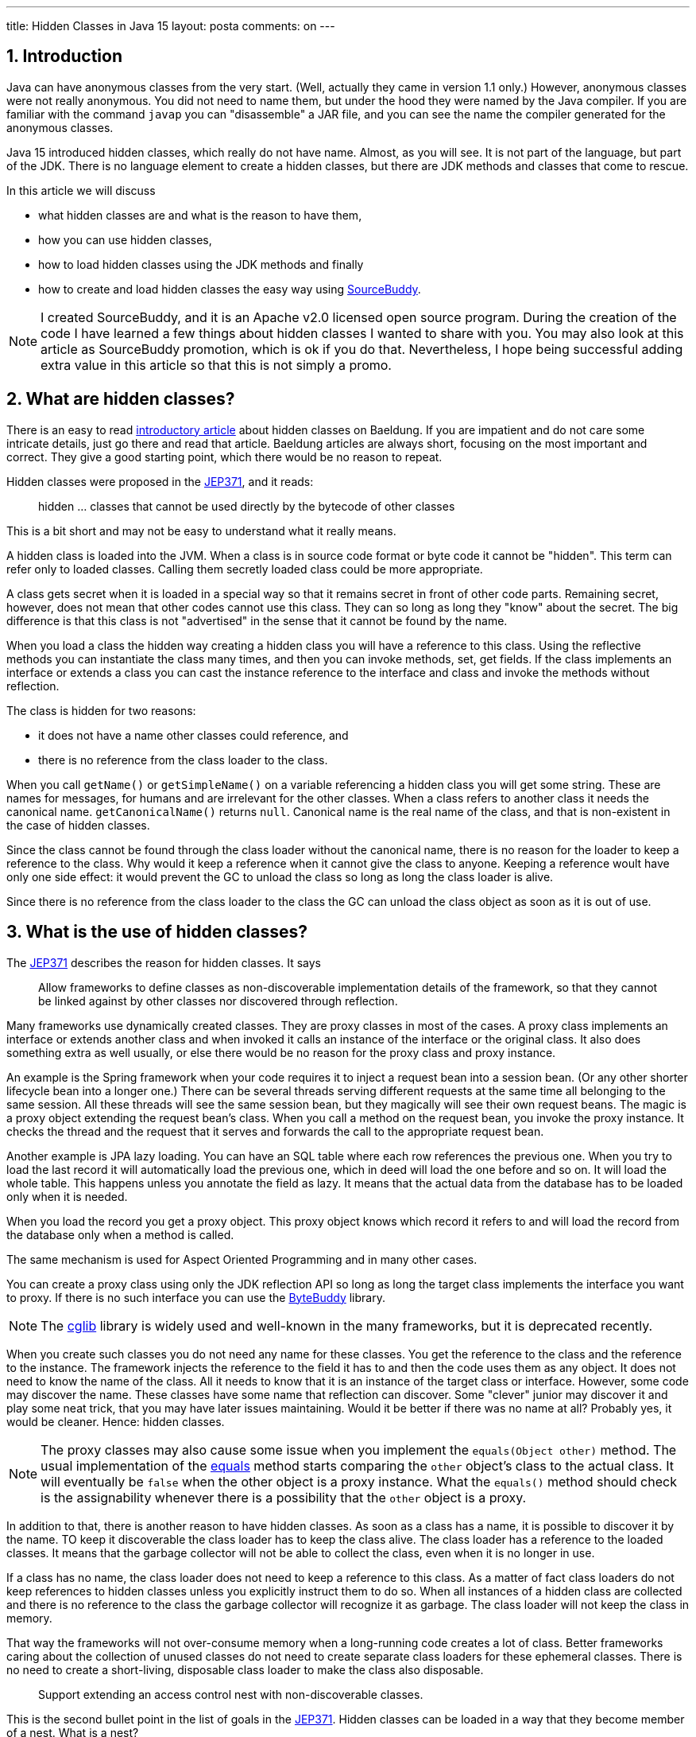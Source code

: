 ---
title: Hidden Classes in Java 15
layout: posta
comments: on
---



== 1. Introduction








Java can have anonymous classes from the very start.
(Well, actually they came in version 1.1 only.)
However, anonymous classes were not really anonymous.
You did not need to name them, but under the hood they were named by the Java compiler.
If you are familiar with the command `javap` you can "disassemble" a JAR file, and you can see the name the compiler generated for the anonymous classes.

Java 15 introduced hidden classes, which really do not have name.
Almost, as you will see.
It is not part of the language, but part of the JDK.
There is no language element to create a hidden classes, but there are JDK methods and classes that come to rescue.

In this article we will discuss

* what hidden classes are and what is the reason to have them,

* how you can use hidden classes,

* how to load hidden classes using the JDK methods and finally

* how to create and load hidden classes the easy way using link:https://github.com/sourcebuddy/sourcebuddy[SourceBuddy].

[NOTE]
====
I created SourceBuddy, and it is an Apache v2.0 licensed open source program.
During the creation of the code I have learned a few things about hidden classes I wanted to share with you.
You may also look at this article as SourceBuddy promotion, which is ok if you do that.
Nevertheless, I hope being successful adding extra value in this article so that this is not simply a promo.
====


== 2. What are hidden classes?

There is an easy to read link:https://www.baeldung.com/java-hidden-classes[introductory article] about hidden classes on Baeldung.
If you are impatient and do not care some intricate details, just go there and read that article.
Baeldung articles are always short, focusing on the most important and correct.
They give a good starting point, which there would be no reason to repeat.

Hidden classes were proposed in the link:https://openjdk.org/jeps/371[JEP371], and it reads:

____
hidden ... classes that cannot be used directly by the bytecode of other classes
____

This is a bit short and may not be easy to understand what it really means.

A hidden class is loaded into the JVM.
When a class is in source code format or byte code it cannot be "hidden".
This term can refer only to loaded classes.
Calling them secretly loaded class could be more appropriate.

A class gets secret when it is loaded in a special way so that it remains secret in front of other code parts.
Remaining secret, however, does not mean that other codes cannot use this class.
They can so long as long they "know" about the secret.
The big difference is that this class is not "advertised" in the sense that it cannot be found by the name.

When you load a class the hidden way creating a hidden class you will have a reference to this class.
Using the reflective methods you can instantiate the class many times, and then you can invoke methods, set, get fields.
If the class implements an interface or extends a class you can cast the instance reference to the interface and class and invoke the methods without reflection.

The class is hidden for two reasons:

* it does not have a name other classes could reference, and

* there is no reference from the class loader to the class.

When you call `getName()` or `getSimpleName()` on a variable referencing a hidden class you will get some string.
These are names for messages, for humans and are irrelevant for the other classes.
When a class refers to another class it needs the canonical name.
`getCanonicalName()` returns `null`.
Canonical name is the real name of the class, and that is non-existent in the case of hidden classes.

Since the class cannot be found through the class loader without the canonical name, there is no reason for the loader to keep a reference to the class.
Why would it keep a reference when it cannot give the class to anyone.
Keeping a reference woult have only one side effect: it would prevent the GC to unload the class so long as long the class loader is alive.

Since there is no reference from the class loader to the class the GC can unload the class object as soon as it is out of use.


== 3. What is the use of hidden classes?

The link:https://openjdk.org/jeps/371[JEP371] describes the reason for hidden classes.
It says

____
Allow frameworks to define classes as non-discoverable implementation details of the framework, so that they cannot be linked against by other classes nor discovered through reflection.
____

Many frameworks use dynamically created classes.
They are proxy classes in most of the cases.
A proxy class implements an interface or extends another class and when invoked it calls an instance of the interface or the original class.
It also does something extra as well usually, or else there would be no reason for the proxy class and proxy instance.

An example is the Spring framework when your code requires it to inject a request bean into a session bean.
(Or any other shorter lifecycle bean into a longer one.)
There can be several threads serving different requests at the same time all belonging to the same session.
All these threads will see the same session bean, but they magically will see their own request beans.
The magic is a proxy object extending the request bean's class.
When you call a method on the request bean, you invoke the proxy instance.
It checks the thread and the request that it serves and forwards the call to the appropriate request bean.

Another example is JPA lazy loading.
You can have an SQL table where each row references the previous one.
When you try to load the last record it will automatically load the previous one, which in deed will load the one before and so on.
It will load the whole table.
This happens unless you annotate the field as lazy.
It means that the actual data from the database has to be loaded only when it is needed.

When you load the record you get a proxy object.
This proxy object knows which record it refers to and will load the record from the database only when a method is called.

The same mechanism is used for Aspect Oriented Programming and in many other cases.

You can create a proxy class using only the JDK reflection API so long as long the target class implements the interface you want to proxy.
If there is no such interface you can use the link:https://bytebuddy.net/[ByteBuddy] library.

[NOTE]
====
The link:https://github.com/cglib/cglib[cglib] library is widely used and well-known in the many frameworks, but it is deprecated recently.
====

When you create such classes you do not need any name for these classes.
You get the reference to the class and the reference to the instance.
The framework injects the reference to the field it has to and then the code uses them as any object.
It does not need to know the name of the class.
All it needs to know that it is an instance of the target class or interface.
However, some code may discover the name.
These classes have some name that reflection can discover.
Some "clever" junior may discover it and play some neat trick, that you may have later issues maintaining.
Would it be better if there was no name at all?
Probably yes, it would be cleaner.
Hence: hidden classes.

[NOTE]
====
The proxy classes may also cause some issue when you implement the `equals(Object other)` method.
The usual implementation of the link:https://docs.oracle.com/en/java/javase/19/docs/api/java.base/java/lang/Object.html#equals(java.lang.Object)[equals] method starts comparing the `other` object's class to the actual class.
It will eventually be `false` when the other object is a proxy instance.
What the `equals()` method should check is the assignability whenever there is a possibility that the `other` object is a proxy.
====

In addition to that, there is another reason to have hidden classes.
As soon as a class has a name, it is possible to discover it by the name.
TO keep it discoverable the class loader has to keep the class alive.
The class loader has a reference to the loaded classes.
It means that the garbage collector will not be able to collect the class, even when it is no longer in use.

If a class has no name, the class loader does not need to keep a reference to this class.
As a matter of fact class loaders do not keep references to hidden classes unless you explicitly instruct them to do so.
When all instances of a hidden class are collected and there is no reference to the class the garbage collector will recognize it as garbage.
The class loader will not keep the class in memory.

That way the frameworks will not over-consume memory when a long-running code creates a lot of class.
Better frameworks caring about the collection of unused classes do not need to create separate class loaders for these ephemeral classes.
There is no need to create a short-living, disposable class loader to make the class also disposable.

____
Support extending an access control nest with non-discoverable classes.
____

This is the second bullet point in the list of goals in the link:https://openjdk.org/jeps/371[JEP371].
Hidden classes can be loaded in a way that they become member of a nest.
What is a nest?

[NOTE]
====
If you know what a nesting host is, and you are impatient, jump to the next quote.
====

Well it is a long story, but since it is Christmas-time, I am on holiday and this article will not be printed on paper wasting tree, here it goes.
(Actually I wrote this article for weeks. Now it is still not published and already next year, January.)

Once upon a time, there was a Java version 1.0 that did not have inner classes.
Now, if you ask me what inner classes are, then you better stop reading it here.
Then Java version 1.1 introduced inner classes, but it did not change the JVM structure.
The JVM did not know anything about inner classes.
The Java compiler created regular (almost) top level classes from the inner classes.
It invented some funny name, like `A$B` when there was a class `B` inside `A`.

NOTE: You can try to define an `A$B` top level class in the same package where the class `A` containing the class `B` is.
`A$B` is an absolutely valid name.
You will see what the compiler does.

There were some hacking with the visibility though.
An inner class has the same visibility as the top level class.
Anything private inside one compilation unit (file) is visible.
Visibility, however, also enforced by the JVM.
But the JVM sees two top level classes.
To overcome this the compiler generated bridge methods in the classes wherever it was needed.
They are package level for the JVM and when called they pass on the call to the private method.

Then came Java 11 something like 25 years later and link:https://openjdk.org/jeps/181[introduced the nest control].
Since Java 11 every class has a relation to another class or to itself, which is the nest host of the class.
Classes having the same nest host can see each other's private members.
The JVM does not need the bridge methods anymore.

When you load a class hidden you can specify it to become the member of the same nest (having the same nest host) as the class that created the lookup object.

NOTE: We have not discussed yet what a lookup object is, and how to load a class hidden.
It will come.
As for now: a lookup object is something that can load a byte array as hidden class into the JVM memory.
When a lookup object is created from inside a method of a class the lookup object will belong to that class.
When a class is loaded as hidden using the lookup object it is possible to pass an option to make the new hidden class to belong to the nest the lookup object was created in.

Without the hidden class functionality I do not know any other possibility to load a class that will belong to an already existing nest.
If you know any possibility, write it in a comment.

The next bullet point reads:
____
Support aggressive unloading of non-discoverable classes, so that frameworks have the flexibility to define as many as they need.
____

It is an important point.
When you create a class it remains in the memory so long as long the classloader is alive.
Classloaders keep references to all the classes they loaded.
These references say that there may be some code asking the classloader to return the loaded class object by the name.
The class may be long forgotten by the application logic, nobody will ever need it.
Still the garbage collector cannot collect it because there is a reference in the classloader.
A solution is to create a new class loader for every new non-hidden dynamically created class, but that is an overkill.

Classloaders loading hidden classes do not keep a reference to the hidden class by default.
As with the nesting host, it is possible to provide an option to differ.

I do not see any reason.
There is no name, not discoverable, but keep an extra reference so the GC cannot throw it away.
If you see any reasonable use case, again: comment.

____
Deprecate the non-standard API sun.misc.Unsafe::defineAnonymousClass, with the intent to deprecate it for removal in a future release.
____

Very well.
Yes.
Absolutely.
Separate articles and many of them.

____
Do not change the Java programming language in any way.
____

Nice point. Sure.

With these we discussed what hidden classes are.
You should have a firm understanding about their nature and why they are important.
We also derailed a bit to nest hosting or host nesting, nesting hosting... whatever.
Hope it was some value.

In the following I will discuss how we create hidden classes using the JDK API and then using link:https://github.com/sourcebuddy/sourcebuddy[SourceBuddy].


== 4. Creating Hidden Classes

Articles and tutorials showing how to load hidden classes use precompiled Java classes.
These are usually part of the running application.
The tutorial calculates the path to the `.class` file and reads the byte code.

Technically this is correct, but does not demonstrate the basic need for hidden class loading: load dynamically created classes hidden.
These classes are not dynamically created, they could be loaded the normal way.

In this article we will create a class from text, Java source on the fly -- during run-time -- and then load the resulting byte code as hidden class.


[%collapsible,title=Code Sample Disclaimer]
====
****
The code samples are available on GitHub in the link:https://github.com/javax0/javax0.github.io/tree/master/_projects[project directory].
Each article has a project directory named `YYYY-MM-DD-article-title` where the project code files are.

For this article it is ``2022-12-13-hidden-classes``.

The samples are automatically copied from the project directory to the article using Jamal.
No manual copy, no outdated stale samples.
****
====

The sample project for this article contains only unit test files.
The class is `TestHiddenClassLoader`.
We have the source code for the hidden class stored in a field variable.

[source,java]
----
 1.     private static final String CODE1 = """
 2.             package com.javax0.blog.hiddenclasses;
 3.
 4.             public class MySpecialClass implements TestHiddenClassLoader.Hello {
 5.
 6.                 @Override
 7.                 public void hello() {
 8.                     System.out.println("Hello, from the hidden class.");
 9.                 }
10.             }
11.             """;

----

The interface is also inside the same class

[source,java]
----
1.     interface Hello {
2.         void hello();
3.     }
4.

----

The following code is from one of the unit tests:

[source,java]
----
1.         final var byteCode = Compiler.java().from(CODE1).compile().get();
2.         final var lookup = MethodHandles.lookup();
3.         final var classLookup = lookup.defineHiddenClass(byteCode, true);
4.         final var helloClass = (Class<Hello>) classLookup.lookupClass();
5.
6.         final var hello = helloClass.getConstructor().newInstance();
7.         hello.hello();

----

In this code we use the link:https://github.com/sourcebuddy/sourcebuddy[SourceBuddy] library to compile the Java source to byte code.
The first line of the sample does that.
We use link:https://github.com/sourcebuddy/sourcebuddy[SourceBuddy] version 2.1.0.

To load the compiled byte code as a hidden class we need a lookup object.
This object is created on the second line.
The lookup object is used on the third and on the fourth line to load the class hidden.
Line 3 defines the class loading it into the JVM.
The second argument, `true` initializes the class.
That is when the `static{}` blocks execute.
The last line invokes the interface defined method `hello()`.

Now the local variable `hello` is an instance of an object, which is a hidden class.
What is the name, simple name and canonical name of a hidden class.
Let's print it out.

[source,java]
----
1.         System.out.println("1. " + hello.getClass());
2.         System.out.println("2. " + hello.getClass().getClassLoader());
3.         System.out.println("3. " + this.getClass().getClassLoader());
4.         System.out.println("4. " + hello.getClass().getSimpleName());
5.         System.out.println("5. " + hello.getClass().getName());
6.         System.out.println("6. " + hello.getClass().getCanonicalName());
7.         System.out.println("7. " + lookup.getClass());
8.         System.out.println("8. " + lookup.getClass().getClassLoader());

----


[%collapsible,title=Output Disclaimer, sidebar]
====
[sidebar]
The output in the unit tests is redirected calling `System.setOut()`.
The output is collected to a file and then this file is included calling `include [verbatim]` Jamal macro into the article.
====

[source,text]
----
Hello, from the hidden class.
1. class com.javax0.blog.hiddenclasses.MySpecialClass/0x00000008011b0c00
2. jdk.internal.loader.ClassLoaders$AppClassLoader@5b37e0d2
3. jdk.internal.loader.ClassLoaders$AppClassLoader@5b37e0d2
4. MySpecialClass/0x00000008011b0c00
5. com.javax0.blog.hiddenclasses.MySpecialClass/0x00000008011b0c00
6. null
7. class java.lang.invoke.MethodHandles$Lookup
8. null

----

You can see the output from calling `hello()` and then the name as printed from the implicit `toString()` from the class object, the class loader that loaded the hidden class, the simple name, the name and in the last line the canonical name.
This last one is the interesting as it is `null` showing that there is no name of the class.
It is hidden.

The class, although hidden has a reference to the class loader that loaded it.
It is needed when there is anything to resolve during the execution of the code.
The difference is that the class loader does not have a reference to the class.
One direction from the class to the loader exists, the other direction from the loader to the class does not.

The class loader is the same as the one that loaded the class calling `MethodHandles.lookup()`.
You can see that, since we printed out the class loader of the `this` object in the test.

Finally, we also print out the class of the lookup object and the class loader.
The latter is `null`. which means it was loaded by the bootstrap class loader. (For more information on class loaders I can recommend reading the article link:https://www.baeldung.com/java-classloaders[class loaders] from Baeldung blog.)

You should also note that the interface `hello` is package private.
It is still visible for the dynamically created code, because that code is in the same package and in the same module.

[NOTE]
====
Starting with Java 9 there is a module system in Java.
Many developers I meet say that they are not interested in JPMS they do not need to use it.

The fact is that you DO use it, you want it or not.
It is the same as concurrent programming.
Java is concurrent, at least there are three threads in a JVM, so your code runs in a concurrent environment, you want it or not.
You may not run into a trouble not understanding the details for a long time.
However, when you start to dig deeper and start to create code that uses some "tricks" or does something special, you almost certainly face some weird error.
To understand the errors, to handle them, mitigate cause, fix the bug, you must know and understand the underlying theory.

Loading hidden classes dynamically created is exactly such a trick.
You should learn Java Modules.
====

When the hidden class is loaded it is in the same package as the one where the interface is defined.
This is not enough, however, as we will see an example in the next section.
It is also a requirement, that the same class loader loads the interface and the hidden class.
That way the interface and the hidden class are in the same module, in this case the same unnamed module.
The different class loaders load classes into different modules, thus when you load a class using a different class loader it may not see the package fields, methods, interfaces etc. even if they are in the same package.

It is not the only requirement that the lookup object is from the same module.
It is also a requirement that it is from the same package as the class to be loaded.
We have to stop here to clarify things to be painfully precise,because it is easy to confuse things at this point.

The lookup object itself is an instance of a class, which is in the `java.lang.invoke` package.
The class loader that loaded this class is `null` as shown in the output.
It means the bootstrap class loader.
The bootstrap class loader is implemented in C/C++ and not in Java.
There is no corresponding Java object representing this class loader, thus there cannot be a reference to it.
This is solved returning `null` from `getClassloader()`.
There is a module, package and class that "belongs" to the lookup object.
This is the module, package and class of the code that was calling the `MethodHandles.lookup()` method.

You cannot create a hidden class from one package for another.
if you try that, like in the following sample code:

[source,java]
----
1.         try {
2.             final var byteCode = Compiler.java()
3.                     .from("package B; class A{}").compile().get();
4.             MethodHandles.lookup().defineHiddenClass(byteCode, true);
5.         } catch (Throwable t) {
6.             System.out.println(t);
7.         }

----

still from the test class `com.javax0.blog.hiddenclasses.TestHiddenClassLoader`.
The class to be loaded is NOT in the same package as the caller for `MethodHandles.lookup()`.
This will result the printout:

[source,text]
----
java.lang.IllegalArgumentException: B.A not in same package as lookup class

----

== 5. Creating hidden classes the easy way

In the previous section we created a new class dynamically, and then we loaded the new class hidden.
The loading was done using lookup objects that we acquired from the `MethodHandles` class.
In this section we will see how we can do the same calling the fluent API of link:https://github.com/sourcebuddy/sourcebuddy[SourceBuddy].

The code creating a class saying hello is the following:

[source,java]
----
1.         final var hello = Compiler.java()
2.                 .from(CODE1.replaceAll("\\.Hello", ".PublicHello")).hidden()
3.                 .compile().load().newInstance(PublicHello.class);
4.         hello.hello();

----

In this code we replaced the interface from `Hello` to `PublicHello`, which you may guess:

[source,java]
----
1.     public interface PublicHello {
2.         void hello();
3.     }

----

It is essentially the same as the previous interface, but it is `public`.
The process is much simpler than before.
We specify the source code, we declare that it is a hidden class calling `hidden()`, we compile, load and ask for an instance cast to `PublicHello`.

If we want to use the package private interface, like (not replacing `Hello` to `PublicHello`):

[source,java]
----
1.         Assertions.assertThrows(IllegalAccessError.class, () ->
2.                 Compiler.java().from(CODE1).hidden().compile().load().newInstance(PublicHello.class));

----

we will get an error.

[source,text]
----
java.lang.IllegalAccessError: class com.javax0.blog.hiddenclasses.MySpecialClass/0x00000008011b1c00 cannot access its superinterface com.javax0.blog.hiddenclasses.TestHiddenClassLoader$Hello (com.javax0.blog.hiddenclasses.MySpecialClass/0x00000008011b1c00 is in unnamed module of loader com.javax0.sourcebuddy.ByteClassLoader @4e5ed836; com.javax0.blog.hiddenclasses.TestHiddenClassLoader$Hello is in unnamed module of loader 'app')

----

The reason is explained clearly in the error message.
The interface and the class implementing it are in two different modules.
Both are unnamed modules, but they are not the same.
In Java starting with Java 9 there are modules and when the application does not use modules it essentially creates pseudo modules putting the classes there.
The JDK classes are still in modules, like `java.base`.

The hidden class creation as created above uses a separate class loader to load the dynamically written Java class.
The separate class loader loads classes to its own module.
Code in different modules cannot see classes from other modules unless they are public.

Although link:https://github.com/sourcebuddy/sourcebuddy[SourceBuddy] does a little trick to load a class hidden, it cannot overcome this restriction.

Loading a class hidden needs a lookup object.
This object is usually provided by the application.
In the calls above the calls do not specify any lookup object, but link:https://github.com/sourcebuddy/sourcebuddy[SourceBuddy] still needs one.
To have one it creates one.
The lookup object remembers the class that was calling `MethodHandles.lookup()` to create one.
When loading a class hidden it is a requirement that the lookup object "belongs" to the package the class is in.
The lookup object was created making the call for it from a class, which is *in* that package.
The lookup object will "belong" to that class and hence to the package the class is in.

To have a lookup object that comes from a class from a specific package we need a class in that package that can give us one.
If there is none in the code, we have to create one dynamically.
link:https://github.com/sourcebuddy/sourcebuddy[SourceBuddy] does that exactly.
It creates the Java source code for the class, compiles it and loads it, instantiates it and calls the  `Supplier<MethodHandles.Lookup>` defined `get()` method the class implements.

This is a kind of trick that seem to violate the access control built-in to Java.
We seem to get a new hidden class in a package that was not prepared for it.
A package is protected from external access in Java (trivial).
Only public and protected members and classes can be used from outside the package.
The package can be accessed using reflection from the outside, but only in the same module or the module has to be opened explicitly.
Similarly, object loaded using a lookup object should be in the same package and access the package internal members and whatnot if a class in the package provided that lookup.

As we could see from the error message before, it only seems to be the package.
In reality the new hidden class is in a package that has the same name, but it is in a different module.

If you want to have a hidden class, which is in the same package and not only a package that has the same name, you need a lookup object from that package.

In our example it is simple.
Out `Hello` interface is in the same package as the test code, so we can create the lookup object ourselves:

[source,java]
----
1.         final var hi = Compiler.java().from(CODE1).hidden(MethodHandles.lookup()).compile()
2.                 .load().newInstance(Hello.class);
3.         hi.hello();

----

In real life examples the access to a lookup object may be a bit more complex.
When the code calling link:https://github.com/sourcebuddy/sourcebuddy[SourceBuddy] is in a different package than the code generated then the lookup object creation cannot be in the link:https://github.com/sourcebuddy/sourcebuddy[SourceBuddy] calling code.

In the next example we will see how that is to be done.

We have a class `OuterClass` in the package `com.javax0.blog.hiddenclasses.otherpackage`.

[source,java]
----
 1. package com.javax0.blog.hiddenclasses.otherpackage;
 2.
 3. import java.lang.invoke.MethodHandles;
 4.
 5. public class OuterClass {
 6.
14.     public static MethodHandles.Lookup lookup() {
15.         return MethodHandles.lookup();
16.     }
17. }

----


NOTE: Some lines are skipped from the class. We will use those later.

This class has a method `lookup()`.
It creates a lookup object and returns it.
If we call this method from our code we will have a proper lookup object.
Note that this class is in a different package and not the same as our test code.
Out test code is  in `com.javax0.blog.hiddenclasses`, and `OuterClass` is a package deeper.
Essentially in a different package.

We also have another class for the demonstration

[source,java]
----
1. package com.javax0.blog.hiddenclasses.otherpackage;
2.
3. class MyPackagePrivateClass {
4.
5.     void sayHello(){
6.         System.out.println("Hello from package private.");
7.     }
8.
9. }

----

This is a package private class, with a package private method in it.
If we create dynamically a hidden class, as in the following example:

[source,java]
----
 1.         final var hidden = Compiler.java().from("""
 2.                 package com.javax0.blog.hiddenclasses.otherpackage;
 3.
 4.                 public class AnyName_ItWillBeDropped_Anyway {
 5.                     public void hi(){
 6.                         new MyPackagePrivateClass().sayHello();
 7.                     }
 8.                 }""").hidden(OuterClass.lookup()).compile().load().newInstance();
 9.         final var hi = hidden.getClass().getDeclaredMethod("hi");
10.         hi.invoke(hidden);

----

it will work.

There is one topic that we have not touched.
This is how to create a nest mate.

When you have a binary class file, you can load it as a nest mate to a class that provided a lookup object.
The JVM does not care how that class was created.
When we compile Java source we only have one possibility.
The class has to be an inner class.

When you use link:https://github.com/sourcebuddy/sourcebuddy[SourceBuddy] you have to provide your source code as an inner class to the one you want the hidden to be nest mate with.
The source code and the class was already provided when you compiled your code.
It is not possible to insert into THAT source code any new inner class.
We have to fool the compiler.

We provide a class having the same name as the one we want to insert our inner class later.
When the compilation is done, we have the outer class and the inner class as well.
We tell the class loading to forget the outer and only to load the inner one, hidden.

This is what we will do.
This time we display here the whole outer class that we use for demonstration including the skipped lines.

[source,java]
----
 1. package com.javax0.blog.hiddenclasses.otherpackage;
 2.
 3. import java.lang.invoke.MethodHandles;
 4.
 5. public class OuterClass {
 6.
 7.     // skip lines
 8.     private int z = 55;
 9.
10.     public int getZ() {
11.         return z;
12.     }
13.     // end skip
14.     public static MethodHandles.Lookup lookup() {
15.         return MethodHandles.lookup();
16.     }
17. }

----

It has a private field and a getter for it to test effectively the changed value as you will see.
It also has the before-mentioned `lookup()` method.
The code dynamically creating an inner class is the following:

[source,java]
----
 1.         final var inner = Compiler.java().from("""
 2.                         package com.javax0.blog.hiddenclasses.otherpackage;
 3.
 4.                         public class {%java OuterClass%}
 5.                                                 {
 6.                             private int z;
 7.
 8.                             public static class StaticInner {
 9.                                public OuterClass a(){
10.                                  final var outer = new OuterClass();
11.                                  outer.z++;
12.                                  return outer;
13.                                }
14.                             }
15.
16.                         }""").nest(MethodHandles.Lookup.ClassOption.NESTMATE).compile().load()
17.                 .newInstance("StaticInner");
18.         final var m = inner.getClass().getDeclaredMethod("a");
19.         final var outer = (OuterClass)m.invoke(inner);
20.         Assertions.assertEquals(56, outer.getZ());

----

There is an `OuterClass` in the source, but it is only to help the compilation and to tell link:https://github.com/sourcebuddy/sourcebuddy[SourceBuddy] the name of the nesting host.
When we call the method `nest()` with the option `NESTMATE` it knows that the class `OuterClass` is the nesting host.
It also marks the class not to be loaded by the class loader ever.
The inner class compiles to a separate byte code and when it is loaded it becomes a nest mate of `OuterClass`.

If you paid attention to the intricate details of Java access control we discussed in this article you notice that we do not provide a lookup object.
And the example above still works.
How is it possible?
There is no magic.
When you call `nest()` link:https://github.com/sourcebuddy/sourcebuddy[SourceBuddy] looks for the already loaded version of `OuterClass` and using reflection fetches the lookup object from it.
To do that the outer class has to have a static field or method of type `MethodHandles.Lookup`.
`OuterClass` has a method, so link:https://github.com/sourcebuddy/sourcebuddy[SourceBuddy] calls this method to get the lookup object.
